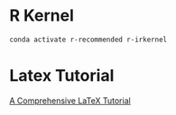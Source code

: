 
* R Kernel

#+begin_src bash
conda activate r-recommended r-irkernel
#+end_src

* Latex Tutorial
[[https://www.flutterbys.com.au/stats/tut/tut17.1.html][A Comprehensive LaTeX Tutorial]]
